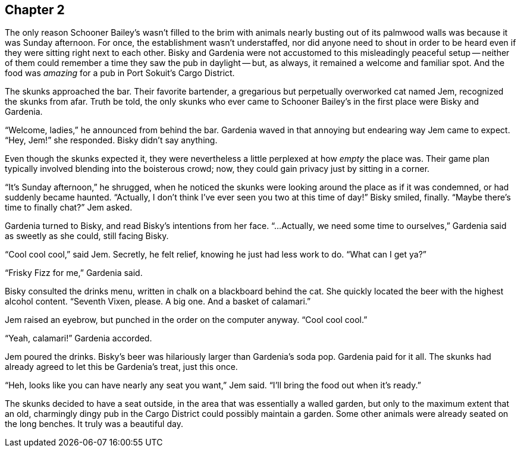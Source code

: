== Chapter 2

The only reason Schooner Bailey's wasn't filled to the brim with animals
nearly busting out of its palmwood walls was because it was Sunday
afternoon. For once, the establishment wasn't understaffed, nor did anyone
need to shout in order to be heard even if they were sitting right next to
each other. Bisky and Gardenia were not accustomed to this misleadingly
peaceful setup -- neither of them could remember a time they saw the pub in
daylight -- but, as always, it remained a welcome and familiar spot. And the
food was _amazing_ for a pub in Port Sokuit's Cargo District.

The skunks approached the bar. Their favorite bartender, a gregarious but
perpetually overworked cat named Jem, recognized the skunks from afar. Truth
be told, the only skunks who ever came to Schooner Bailey's in the first
place were Bisky and Gardenia. 

"`Welcome, ladies,`" he announced from behind the bar. Gardenia waved in
that annoying but endearing way Jem came to expect. "`Hey, Jem!`" she
responded. Bisky didn't say anything.

Even though the skunks expected it, they were nevertheless a little
perplexed at how _empty_ the place was. Their game plan typically involved
blending into the boisterous crowd; now, they could gain privacy just by
sitting in a corner.

"`It's Sunday afternoon,`" he shrugged, when he noticed the skunks were
looking around the place as if it was condemned, or had suddenly became
haunted. "`Actually, I don't think I've ever seen you two at this time of
day!`" Bisky smiled, finally. "`Maybe there's time to finally chat?`" Jem
asked.

Gardenia turned to Bisky, and read Bisky's intentions from her face.
"`...Actually, we need some time to ourselves,`" Gardenia said as sweetly as
she could, still facing Bisky.

"`Cool cool cool,`" said Jem. Secretly, he felt relief, knowing he just had
less work to do. "`What can I get ya?`"

"`Frisky Fizz for me,`" Gardenia said.

Bisky consulted the drinks menu, written in chalk on a blackboard behind the
cat.  She quickly located the beer with the highest alcohol content.
"`Seventh Vixen, please. A big one. And a basket of calamari.`"

Jem raised an eyebrow, but punched in the order on the computer anyway.
"`Cool cool cool.`"

"`Yeah, calamari!`" Gardenia accorded.

Jem poured the drinks. Bisky's beer was hilariously larger than Gardenia's
soda pop.  Gardenia paid for it all. The skunks had already agreed to let
this be Gardenia's treat, just this once.

"`Heh, looks like you can have nearly any seat you want,`" Jem said. "`I'll
bring the food out when it's ready.`"

The skunks decided to have a seat outside, in the area that was essentially
a walled garden, but only to the maximum extent that an old, charmingly
dingy pub in the Cargo District could possibly maintain a garden. Some other
animals were already seated on the long benches. It truly was a beautiful
day.
